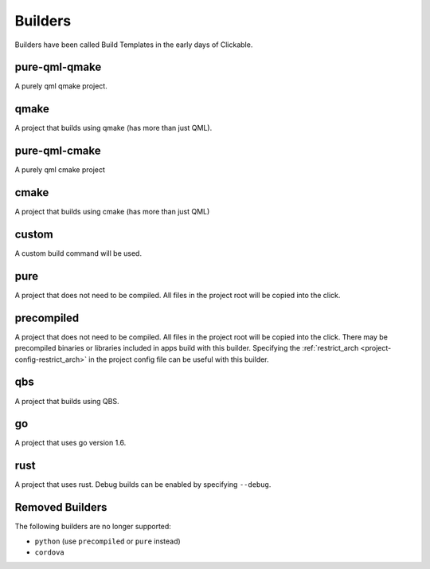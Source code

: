 .. _builders:

Builders
========
Builders have been called Build Templates in the early days of Clickable.

pure-qml-qmake
--------------

A purely qml qmake project.

qmake
-----

A project that builds using qmake (has more than just QML).

pure-qml-cmake
--------------

A purely qml cmake project

cmake
-----

A project that builds using cmake (has more than just QML)

custom
------

A custom build command will be used.

pure
----

A project that does not need to be compiled. All files in the project root will be copied into the click.

precompiled
-----------

A project that does not need to be compiled. All files in the project root will
be copied into the click. There may be precompiled binaries or libraries
included in apps build with this builder. Specifying the
:ref:`restrict_arch <project-config-restrict_arch>` in the project config file
can be useful with this builder.

qbs
---

A project that builds using QBS.

go
--

A project that uses go version 1.6.

rust
----

A project that uses rust. Debug builds can be enabled by specifying ``--debug``.

Removed Builders
----------------

The following builders are no longer supported:

- ``python`` (use ``precompiled`` or ``pure`` instead)
- ``cordova``
